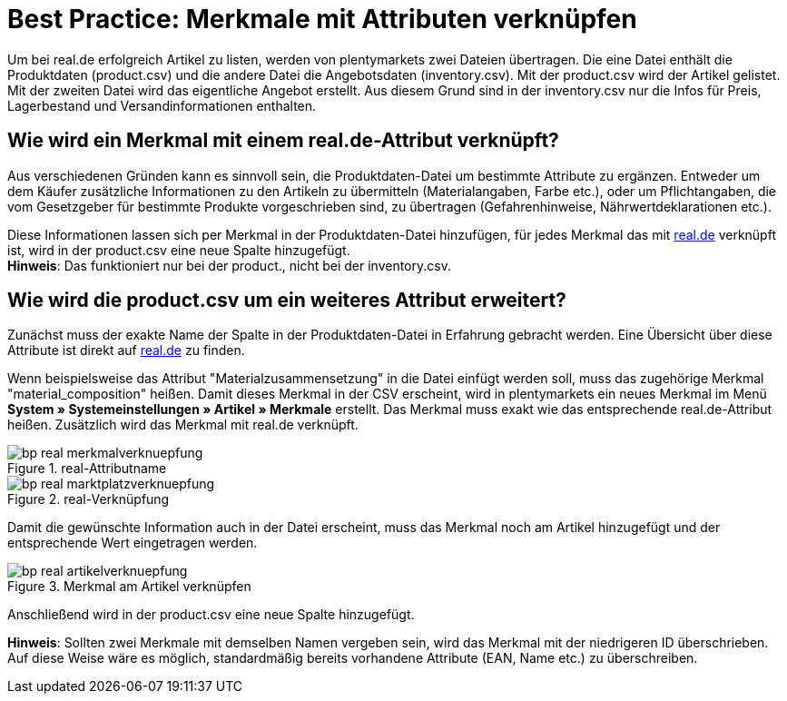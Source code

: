 = Best Practice: Merkmale mit Attributen verknüpfen
:lang: de
:keywords: real.de, Multi-Channel, inventory.csv, product.csv
:position: 30

Um bei real.de erfolgreich Artikel zu listen, werden von plentymarkets zwei Dateien übertragen. Die eine Datei enthält die Produktdaten (product.csv) und die andere Datei die Angebotsdaten (inventory.csv). Mit der product.csv wird der Artikel gelistet. Mit der zweiten Datei wird das eigentliche Angebot erstellt. Aus diesem Grund sind in der inventory.csv nur die Infos für Preis, Lagerbestand und Versandinformationen enthalten.

[discrete]
== Wie wird ein Merkmal mit einem real.de-Attribut verknüpft?

Aus verschiedenen Gründen kann es sinnvoll sein, die Produktdaten-Datei um bestimmte Attribute zu ergänzen. Entweder um dem Käufer zusätzliche Informationen zu den Artikeln zu übermitteln (Materialangaben, Farbe etc.), oder um Pflichtangaben, die vom Gesetzgeber für bestimmte Produkte vorgeschrieben sind, zu übertragen (Gefahrenhinweise, Nährwertdeklarationen etc.).

Diese Informationen lassen sich per Merkmal in der Produktdaten-Datei hinzufügen, für jedes Merkmal das mit link:https://www.real.de/[real.de^] verknüpft ist, wird in der product.csv eine neue Spalte hinzugefügt. +
*Hinweis*: Das funktioniert nur bei der product., nicht bei der inventory.csv.

[discrete]
== Wie wird die product.csv um ein weiteres Attribut erweitert?

Zunächst muss der exakte Name der Spalte in der Produktdaten-Datei in Erfahrung gebracht werden. Eine Übersicht über diese Attribute ist direkt auf link:https://www.real.de/versandpartner/download-bereich/[real.de^] zu finden.

Wenn beispielsweise das Attribut "Materialzusammensetzung" in die Datei einfügt werden soll, muss das zugehörige Merkmal "material_composition" heißen.
Damit dieses Merkmal in der CSV erscheint, wird in plentymarkets ein neues Merkmal im Menü *System » Systemeinstellungen »  Artikel » Merkmale* erstellt. Das Merkmal muss exakt wie das entsprechende real.de-Attribut heißen. Zusätzlich wird das Merkmal mit real.de verknüpft.

[[Attributname]]
.real-Attributname
image::maerkte/assets/bp-real-merkmalverknuepfung.png[]

[[Marktplatzverknüpfung]]
.real-Verknüpfung
image::maerkte/assets/bp-real-marktplatzverknuepfung.png[]

Damit die gewünschte Information auch in der Datei erscheint, muss das Merkmal noch am Artikel hinzugefügt und der entsprechende Wert eingetragen werden.

[[Artikelverknüpfung]]
.Merkmal am Artikel verknüpfen
image::maerkte/assets/bp-real-artikelverknuepfung.png[]

Anschließend wird in der product.csv eine neue Spalte hinzugefügt.

*Hinweis*: Sollten zwei Merkmale mit demselben Namen vergeben sein, wird das Merkmal mit der niedrigeren ID überschrieben. Auf diese Weise wäre es möglich, standardmäßig bereits vorhandene Attribute (EAN, Name etc.) zu überschreiben.
